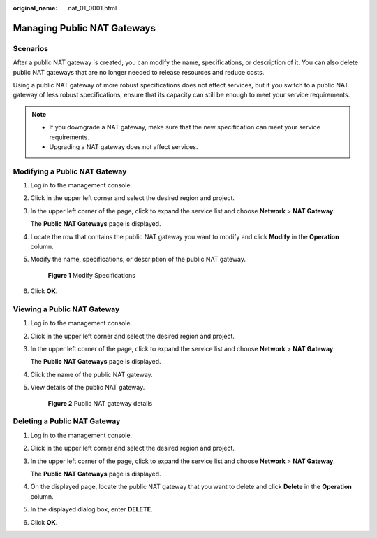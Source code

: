 :original_name: nat_01_0001.html

.. _nat_01_0001:

Managing Public NAT Gateways
============================

Scenarios
---------

After a public NAT gateway is created, you can modify the name, specifications, or description of it. You can also delete public NAT gateways that are no longer needed to release resources and reduce costs.

Using a public NAT gateway of more robust specifications does not affect services, but if you switch to a public NAT gateway of less robust specifications, ensure that its capacity can still be enough to meet your service requirements.

.. note::

   -  If you downgrade a NAT gateway, make sure that the new specification can meet your service requirements.
   -  Upgrading a NAT gateway does not affect services.

Modifying a Public NAT Gateway
------------------------------

#. Log in to the management console.

#. Click |image1| in the upper left corner and select the desired region and project.

#. In the upper left corner of the page, click |image2| to expand the service list and choose **Network** > **NAT Gateway**.

   The **Public NAT Gateways** page is displayed.

#. Locate the row that contains the public NAT gateway you want to modify and click **Modify** in the **Operation** column.

#. Modify the name, specifications, or description of the public NAT gateway.


   .. figure:: /_static/images/en-us_image_0259133771.png
      :alt: **Figure 1** Modify Specifications

      **Figure 1** Modify Specifications

#. Click **OK**.

Viewing a Public NAT Gateway
----------------------------

#. Log in to the management console.

#. Click |image3| in the upper left corner and select the desired region and project.

#. In the upper left corner of the page, click |image4| to expand the service list and choose **Network** > **NAT Gateway**.

   The **Public NAT Gateways** page is displayed.

#. Click the name of the public NAT gateway.

#. View details of the public NAT gateway.


   .. figure:: /_static/images/en-us_image_0000002178712520.png
      :alt: **Figure 2** Public NAT gateway details

      **Figure 2** Public NAT gateway details

Deleting a Public NAT Gateway
-----------------------------

#. Log in to the management console.

#. Click |image5| in the upper left corner and select the desired region and project.

#. In the upper left corner of the page, click |image6| to expand the service list and choose **Network** > **NAT Gateway**.

   The **Public NAT Gateways** page is displayed.

#. On the displayed page, locate the public NAT gateway that you want to delete and click **Delete** in the **Operation** column.

#. In the displayed dialog box, enter **DELETE**.

#. Click **OK**.

.. |image1| image:: /_static/images/en-us_image_0000002118113858.png
.. |image2| image:: /_static/images/en-us_image_0000002153354089.png
.. |image3| image:: /_static/images/en-us_image_0000002118113858.png
.. |image4| image:: /_static/images/en-us_image_0000002153354089.png
.. |image5| image:: /_static/images/en-us_image_0000002118113858.png
.. |image6| image:: /_static/images/en-us_image_0000002153354089.png
